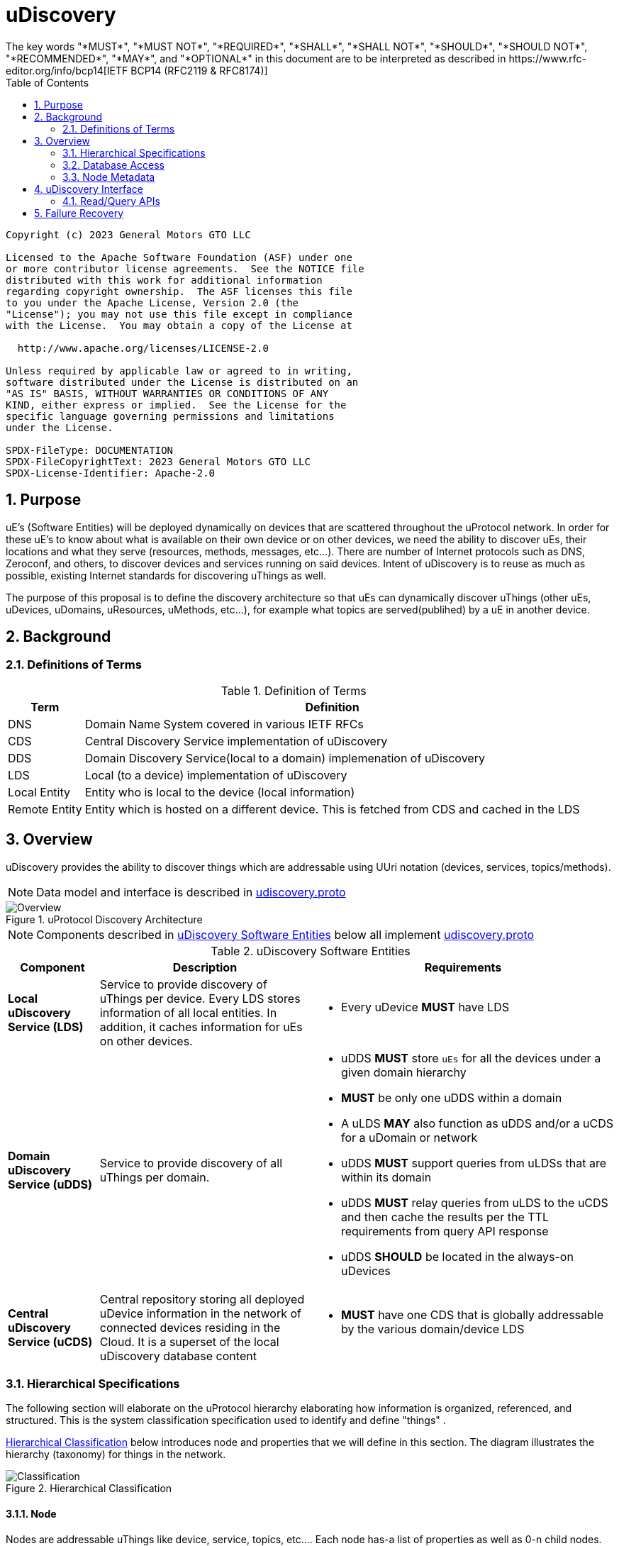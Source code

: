 = uDiscovery
:toc:
:sectnums:
The key words "*MUST*", "*MUST NOT*", "*REQUIRED*", "*SHALL*", "*SHALL NOT*", "*SHOULD*", "*SHOULD NOT*", "*RECOMMENDED*", "*MAY*", and "*OPTIONAL*" in this document are to be interpreted as described in https://www.rfc-editor.org/info/bcp14[IETF BCP14 (RFC2119 & RFC8174)]

----
Copyright (c) 2023 General Motors GTO LLC

Licensed to the Apache Software Foundation (ASF) under one
or more contributor license agreements.  See the NOTICE file
distributed with this work for additional information
regarding copyright ownership.  The ASF licenses this file
to you under the Apache License, Version 2.0 (the
"License"); you may not use this file except in compliance
with the License.  You may obtain a copy of the License at

  http://www.apache.org/licenses/LICENSE-2.0

Unless required by applicable law or agreed to in writing,
software distributed under the License is distributed on an
"AS IS" BASIS, WITHOUT WARRANTIES OR CONDITIONS OF ANY
KIND, either express or implied.  See the License for the
specific language governing permissions and limitations
under the License.

SPDX-FileType: DOCUMENTATION
SPDX-FileCopyrightText: 2023 General Motors GTO LLC
SPDX-License-Identifier: Apache-2.0
----

== Purpose

uE's (Software Entities) will be deployed dynamically on devices that are scattered throughout the uProtocol network. In order for these  uE's to know about what is available on their own device or on other devices, we need the ability to discover uEs, their locations and what they serve (resources, methods, messages, etc...). There are number of Internet protocols such as DNS, Zeroconf, and others, to discover devices and services running on said devices. Intent of uDiscovery is to reuse as much as possible, existing Internet standards for discovering uThings as well.

The purpose of this proposal is to define the discovery architecture so that uEs can dynamically discover uThings (other uEs, uDevices, uDomains, uResources, uMethods, etc...), for example what topics are served(publihed) by a uE in another device.


== Background
=== Definitions of Terms
.Definition of Terms
[%autowidth]
[cols=",",options="header",]
|===
|Term |Definition
|DNS |Domain Name System covered in various IETF RFCs
|CDS |Central Discovery Service implementation of uDiscovery
|DDS | Domain Discovery Service(local to a domain) implemenation of uDiscovery
|LDS |Local (to a device) implementation of uDiscovery
|Local Entity |Entity  who is local to the device (local information)
|Remote Entity |Entity which is hosted on a different device. This is fetched from CDS and cached in the LDS
|===


== Overview

uDiscovery provides the ability to discover things which are addressable using UUri notation (devices, services, topics/methods). 

NOTE: Data model and interface is described in link:../../../up-core-api/uprotocol/core/udiscovery/v3/udiscovery.proto[udiscovery.proto]

.uProtocol Discovery Architecture
image::overview.drawio.svg[Overview]

NOTE: Components described in <<udiscovery-ues>> below all implement link:../../../up-core-api/uprotocol/core/udiscovery/v3/udiscovery.proto[udiscovery.proto]


.uDiscovery Software Entities
[#udiscovery-ues]
[width="100%",cols="15%,35%,50%",options="header"]]
|===
|Component |Description |Requirements

|*Local uDiscovery Service (LDS)*
|Service to provide discovery of uThings per device. Every LDS stores information of all local entities. In addition, it caches information for uEs on other devices.
a|* Every uDevice *MUST* have LDS

| *Domain uDiscovery Service (uDDS)*
| Service to provide discovery of all uThings per domain.
a|
* uDDS *MUST* store `uEs` for all the devices under a given domain hierarchy
* *MUST* be only one uDDS within a domain
* A uLDS *MAY* also function as uDDS and/or a uCDS for a uDomain or network
* uDDS *MUST* support queries from uLDSs that are within its domain
* uDDS *MUST* relay queries from uLDS to the uCDS and then cache the results per the TTL requirements from query API response
* uDDS *SHOULD* be located in the always-on uDevices

|*Central uDiscovery Service (uCDS)*
|Central repository storing all deployed uDevice information in the network of connected devices residing in the Cloud. It is a superset of the local uDiscovery database content
a|
* *MUST* have one CDS that is globally addressable by the various domain/device LDS
|===

=== Hierarchical Specifications

The following section will elaborate on the uProtocol hierarchy elaborating how information is organized, referenced, and structured. This is the system classification specification used to identify and define "things" .

<<img-hierarchical>> below introduces node and properties that we will define in this section. The diagram illustrates the hierarchy (taxonomy) for things in the network.


.Hierarchical Classification
[#img-hierarchical]
image::hierarchical.drawio.svg[Classification]


==== Node

Nodes are addressable uThings like device, service, topics, etc.... Each node has-a list of properties as well as 0-n child nodes. The declarations of nodes and properties can be found in the link:../../../up-core-api/uprotocol/core/udiscovery/v3/udiscovery.proto[udiscovery.proto], the snippet is below:


.Node & Property Definitions
[source]
----
// Typedef for a node properties. A node property can be any one of the types
// defined below
message PropertyValue {
  oneof attr {
    bool u_boolean = 1;       // Boolean
    int32 u_integer = 2;      // Integer
    string u_string = 3;      // String
    bytes u_bytes = 4;        // Raw Bytes
    string u_uri = 5;         // A URI
    google.protobuf.Timestamp u_timestamp = 6;  // Timestamp
  }
}

// Node can be domain, device, service, resource, method, etc...
message Node {
  // URI pointing to this node
  string uri = 1;

  // List of child nodes under this node
  repeated Node nodes = 2;

  // List of node properties
  map <string, PropertyValue>  properties = 3;

  // The node type
  Type type = 4;


  // What is the uThing (stored in Node) type. This is used to more easily
  // identify the Node rather than parsing from uri and inferring the type
  enum Type {
    INVALID = 0;    // Invalid node type
    DOMAIN = 1;     // uDomain
    DEVICE = 2;     // uDevice
    ENTITY = 3;     // uEntity (uE)
	VERSION = 9; 	// uE Version
    TOPIC = 4;      // uE Topic
    METHOD = 5;     // uE Method
    MESSAGE = 6;    // uE Message
	RESOURCE = 7;   // uE Resource
    USER = 8;       // User Information
  }
}
----


* The Node `uri` field *MUST* follow the URI specifications defined in uProtocol Specifications
** UE_VERSION *MUST* contain MAJOR
** UE_VERSION *MUST NOT* contain MINOR and PATCH

Table below lists example URIs for the various node types in the database hierarchy.

.Example URIs
[cols=",",options="header",]
|===
|Node Type |Example
|domain |up://UDOMAIN
|device |up://UDEVICE.UDOMAIN
|ue |up://UDEVICE.UDOMAIN/UE_NAME
|ue_version |up://UDEVICE.UDOMAIN/UE_NAME/UE_VERSION
|topic |up://UDEVICE.UDOMAIN/UE_NAME/UE_VERSION/RESOURCE#MESSAGE
|resource |up://UDEVICE.UDOMAIN/UE_NAME/UE_VERSION/RESOURCE
|message |up://UDEVICE.UDOMAIN/UE_NAME/UE_VERSION/#MESSAGE
|method |up://UDEVICE.UDOMAIN/UE_NAME/UE_VERSION/rpc.METHOD
|===

====  Markup Language

* YAML *SHALL* be used as the standard format for human-readable files (defining resources, services, properties, etc...)
* JSON *SHALL* be used as the runtime (machine-readable) markup language

==== Naming Conventions

* Identifiers nodes, and service names *SHALL* use lowercase a-z with underscore between words
* The service and resource names *SHALL* use lowercase a-z with underscore between words
* Interface (APIs) and event names *SHALL* use camel case notation starting with a capital letter. It is recommended to use only A-Z, a-z and 0-9 in node names
* Resources *SHALL* have a singular name (ex door, sunroof, etc.)

NOTE: Please see https://protobuf.dev/programming-guides/style/[Protobuf Style Guide] for more details


==== Properties

A property is a name-value pair of information that is declared using Protobuf Options. There are two types of properties:

1. *uProtocol Properties:* Required properties that all services must set, these are defined https://github.com/eclipse-uprotocol/up-core-api/blob/main/uprotocol/uprotocol_options.proto[uprotocol-options.proto]
2. *uService Specific Properties:* Properties that are declared in their respective service proto. 

Services can declare any non-reserved identifier in their own proto files.

NOTE: It is *STRONGLY RECOMMENDED* to scope your property names to avoid namespace collision


=== Database Access

The uDiscovery service, through the query APIs, allows any uE to discover the contents from local and central databases. These APIs shall implement appropriate permission model to prevent unauthorized access.

==== Policy

Table below outlines the database access policies written like network firewall rules (top to bottom). The rules will be broken down for specific rules for the LDS vs CDS.

===== All Components
* *MUST* block access by default

===== uLDS

* *MUST* allow local uE to read or write its own Node as well as its children Nodes
* *MUST* allow local uE to read Nodes that it has associated link:../../../up-l2/permissions.adoc[permissions] to do so
* Fetched Nodes *MUST* be cached per ttl requirements

===== uDDS
* *MUST* allow uLDS to read or write its own Node or its children Nodes
* Fetched Nodes *MUST* be cached per ttl requirements

===== uCDS
* *MUST* allow uDDS to read or write its own Node or its children Nodes

|3 | |
|4 | |*MUST* allow LDS to read additional uDevice Nodes that are within its scope Scoping (or grouping) of devices shall be defined in a later version of this specification


=== Node Metadata

Node metadata are stored outside the Node structure and describe the Node itself (freshness, etc...).


.Node Metadata Definition
|===
|Attribute |Type |RFC2119 |Description

|ttl |int32 |*REQUIRED* |Time-to-Live. How long (in milliseconds) the Node is valid for before it is outdated and needs to be refreshed. When the value is -1 the Node is considered to be valid forever. A Node is expired when the following is true:  \begin\{array}\{l}\displaystyle expired = t_\{current} > t_\{last_updated} + ttl\end\{array}
|last_updated |Timestamp |*REQUIRED* |Last time the content of the Node has changed (been written)
|last_accessed |Timestamp |*OPTIONAL* |The last time the Node was read (accessed) from a FindNodes() API call
|===

API requirements related to Node metadata shall be covered in the subsequent section.


== uDiscovery Interface

In the following section we will explain the various APIs and interfaces that are defined in uDiscovery and their requirements. Interface definitions (input and output parameters, etc...) are covered in the link:../../../up-core-api/uprotocol/core/udiscovery/v3/udiscovery.proto[udiscovery.proto].

===  Read/Query APIs

Query APIs are used to lookup content in the database, either to resolve URIs (to be used by applications) or to fetch content of a database.

* Any uE *MAY* call the query APIs defined in the sections below
* Remote Nodes that are `expired` *MUST* be refreshed to the CDS
* Locally `expired` Nodes *MUST NOT* be returned in a query

==== Find UE

Figure below illustrates the flows for performing a query to the LDS. Uri details for requested uE are returned if found in uLDS first, else the query is sent to uDDS and in turn to uCDS if required.
* *MUST* update `last_accessed` Node attribute when API is called

image:FindUE.svg[FinduE]

==== Get UE Topics

Get uE Topics is used to fetch the list of topics published by a uE. 

* *MUST* update `last_accessed` Node attribute when API is called



== Failure Recovery

In the event that the databases between the CDS and LDS becomes out of sync, the discovery service components (uLDS, uDDS, uCDS) *MAY* fetch the contents using read APIs.
